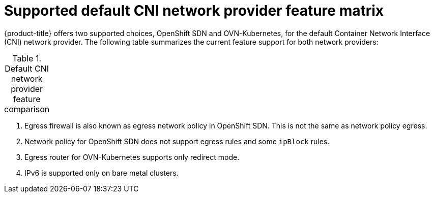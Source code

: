 // Module included in the following assemblies:
//
// * networking/ovn_kubernetes_network_provider/about-ovn-kubernetes.adoc

[id="nw-ovn-kubernetes-matrix_{context}"]
= Supported default CNI network provider feature matrix

{product-title} offers two supported choices, OpenShift SDN and OVN-Kubernetes, for the default Container Network Interface (CNI) network provider. The following table summarizes the current feature support for both network providers:

.Default CNI network provider feature comparison
[cols="50%,25%,25%",options="header"]
|===
ifeval::["{context}" == "about-ovn-kubernetes"]
|Feature|OVN-Kubernetes|OpenShift SDN

|Egress IPs|Supported|Supported

|Egress firewall ^[1]^|Supported|Supported

|Egress router|Partially supported ^[3]^|Supported

|IPsec encryption|Supported|Not supported

|IPv6|Supported ^[4]^|Not supported

|Kubernetes network policy|Supported|Partially supported ^[2]^

|Multicast|Supported|Supported
endif::[]
ifeval::["{context}" == "about-openshift-sdn"]
|Feature|OpenShift SDN|OVN-Kubernetes

|Egress IPs|Supported|Supported

|Egress firewall ^[1]^|Supported|Supported

|Egress router|Supported|Partially supported ^[3]^

|IPsec encryption|Not supported|Supported

|IPv6|Not supported|Supported ^[4]^

|Kubernetes network policy|Partially supported ^[2]^|Supported

|Multicast|Supported|Supported
endif::[]
|===
[.small]
--
1. Egress firewall is also known as egress network policy in OpenShift SDN. This is not the same as network policy egress.

2. Network policy for OpenShift SDN does not support egress rules and some `ipBlock` rules.

3. Egress router for OVN-Kubernetes supports only redirect mode.

4. IPv6 is supported only on bare metal clusters.
--
